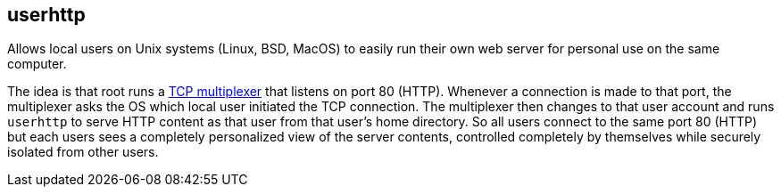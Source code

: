 userhttp
--------

Allows local users on Unix systems (Linux, BSD, MacOS) to easily run
their own web server for personal use on the same computer.

The idea is that root runs a https://github.com/lassik/usertcp[TCP
multiplexer] that listens on port 80 (HTTP). Whenever a connection is
made to that port, the multiplexer asks the OS which local user
initiated the TCP connection. The multiplexer then changes to that
user account and runs `userhttp` to serve HTTP content as that user
from that user's home directory. So all users connect to the same port
80 (HTTP) but each users sees a completely personalized view of the
server contents, controlled completely by themselves while securely
isolated from other users.
